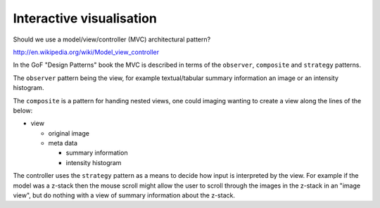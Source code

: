 Interactive visualisation
=========================

Should we use a model/view/controller (MVC) architectural pattern?

`<http://en.wikipedia.org/wiki/Model_view_controller>`_

In the GoF "Design Patterns" book the MVC is described in terms of the
``observer``, ``composite`` and ``strategy`` patterns.

The ``observer`` pattern being the view, for example textual/tabular summary
information an image or an intensity histogram.

The ``composite`` is a pattern for handing nested views, one could imaging
wanting to create a view along the lines of the below:

- view

  - original image
  - meta data

    - summary information
    - intensity histogram

The controller uses the ``strategy`` pattern as a means to decide how input is
interpreted by the view. For example if the model was a z-stack then the mouse
scroll might allow the user to scroll through the images in the z-stack in an
"image view", but do nothing with a view of summary information about the z-stack.
